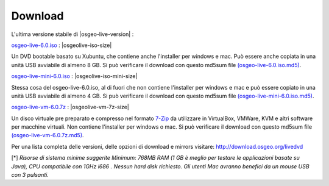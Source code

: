 .. Writing Tip:
  there a several replacements defined in conf.py in the root doc folder
  do not replace |osgeolive-iso-size|, |osgeolive-iso-mini-size| and |osgeolive-vm-7z-size|

Download
================================================================================

L'ultima versione stabile di |osgeo-live-version| :

.. image:: ../images/download_buttons/download-dvd.png
  :alt: Scarica file iso con l'installer per windows e mac
  :align: left
  :target: http://download.osgeo.org/livedvd/release/6.0/osgeo-live-6.0.iso/download

`osgeo-live-6.0.iso <http://download.osgeo.org/livedvd/release/6.0/osgeo-live-6.0.iso/download>`_ : |osgeolive-iso-size|

Un DVD bootable basato su Xubuntu, che contiene anche l'installer per windows e mac. Può essere anche copiata in una unità USB avviabile di almeno 8 GB. Si può verificare il download con questo md5sum file `(osgeo-live-6.0.iso.md5) <http://download.osgeo.org/livedvd/release/6.0/osgeo-live-6.0.iso.md5/download>`_.

.. image:: ../images/download_buttons/download-mini.png
  :alt: Scarica file iso senza l'installer per windows e mac
  :align: left
  :target: http://download.osgeo.org/livedvd/release/6.0/osgeo-live-mini-6.0.iso/download

`osgeo-live-mini-6.0.iso <http://download.osgeo.org/livedvd/release/6.0/osgeo-live-mini-6.0.iso/download>`_ : |osgeolive-iso-mini-size|

Stessa cosa del osgeo-live-6.0.iso,  al di fuori che non contiene l'installer per windows e mac e può essere copiato in una unità USB avviabile di almeno 4 GB. Si può verificare il download con questo md5sum file `(osgeo-live-mini-6.0.iso.md5) <http://download.osgeo.org/livedvd/release/6.0/osgeo-live-mini-6.0.iso.md5/download>`_.

.. image:: ../images/download_buttons/download-vm.png
  :alt: Scarica un file 7-zip di una Macchina Virtuale senza l'installer per Windows e Mac
  :align: left
  :target: http://download.osgeo.org/livedvd/release/6.0/osgeo-live-vm-6.0.7z/download

`osgeo-live-vm-6.0.7z <http://download.osgeo.org/livedvd/release/6.0/osgeo-live-vm-6.0.7z/download>`_ : |osgeolive-vm-7z-size|

Un disco virtuale pre preparato e compresso nel formato `7-Zip <http://www.7-zip.org/>`_ da utilizzare in VirtualBox, VMWare, KVM e altri software per macchine virtuali. Non contiene l'installer per windows o mac. Si può verificare il download con questo md5sum file `(osgeo-live-vm-6.0.7z.md5) <http://download.osgeo.org/livedvd/release/6.0/osgeo-live-vm-6.0.7z.md5/download>`_.

Per una lista completa delle versioni, delle opzioni di download e mirrors visitare: http://download.osgeo.org/livedvd

[*] `Risorse di sistema minime suggerite Minimum: 768MB RAM (1 GB è meglio per testare le applicazioni basate su Java), CPU compatibile con 1GHz i686
. Nessun hard disk richiesto. Gli utenti Mac avranno benefici da un mouse USB con 3 pulsanti.`
